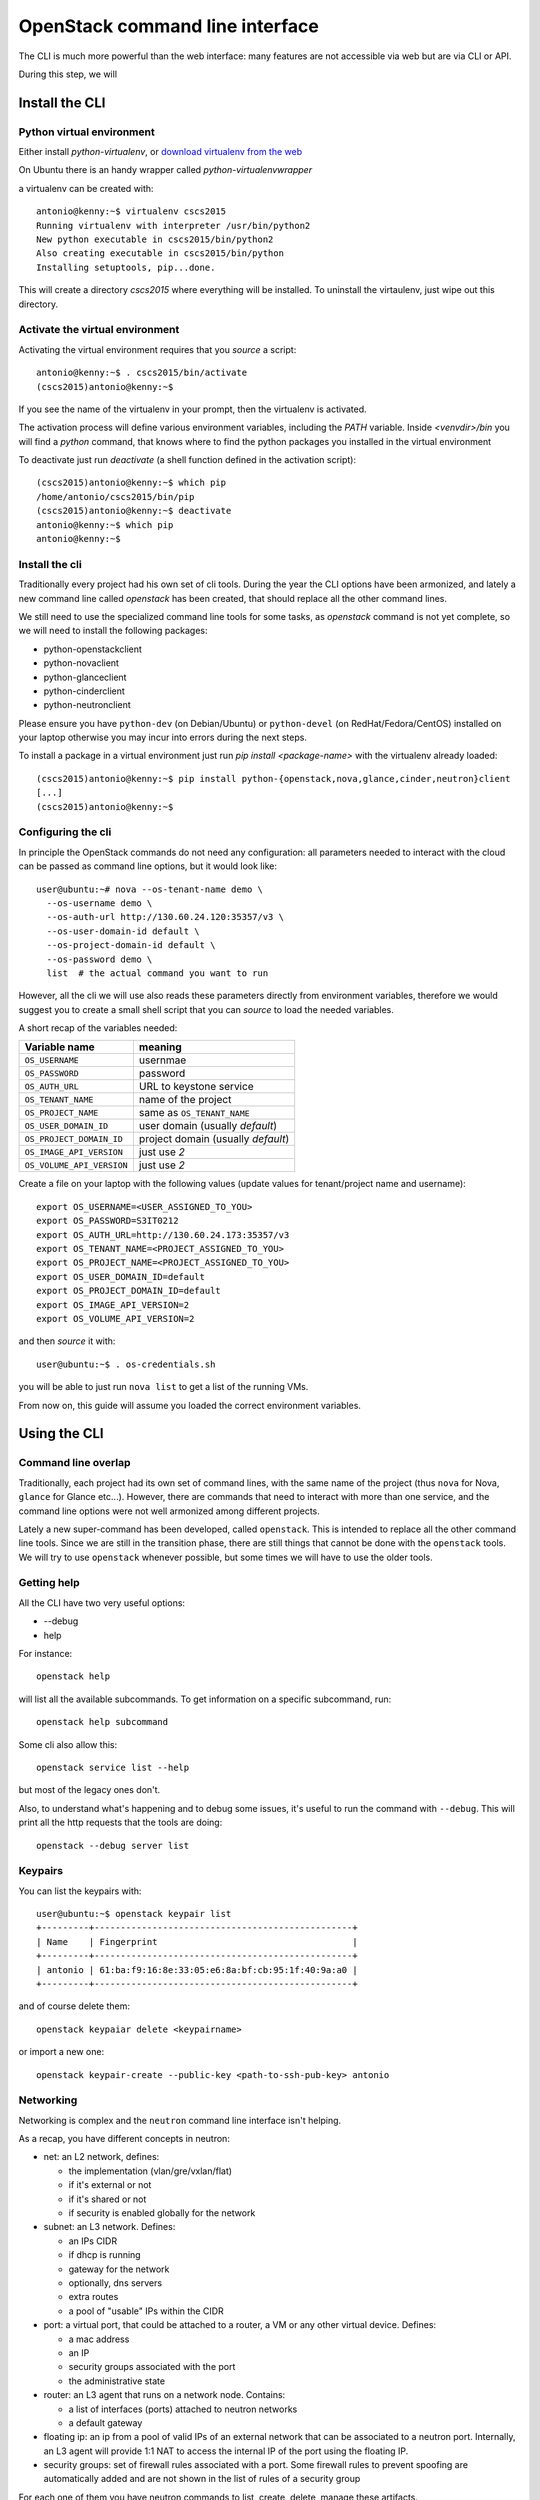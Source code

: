 --------------------------------
OpenStack command line interface
--------------------------------

The CLI is much more powerful than the web interface: many features
are not accessible via web but are via CLI or API.

During this step, we will

Install the CLI
+++++++++++++++

Python virtual environment
--------------------------

Either install `python-virtualenv`, or `download virtualenv from the
web <https://virtualenv.readthedocs.org/en/latest/installation.html>`_

On Ubuntu there is an handy wrapper called `python-virtualenvwrapper`

a virtualenv can be created with::

    antonio@kenny:~$ virtualenv cscs2015
    Running virtualenv with interpreter /usr/bin/python2
    New python executable in cscs2015/bin/python2
    Also creating executable in cscs2015/bin/python
    Installing setuptools, pip...done.

This will create a directory `cscs2015` where everything will be
installed. To uninstall the virtaulenv, just wipe out this directory.

Activate the virtual environment
--------------------------------

Activating the virtual environment requires that you *source* a
script::

    antonio@kenny:~$ . cscs2015/bin/activate
    (cscs2015)antonio@kenny:~$ 

If you see the name of the virtualenv in your prompt, then the
virtualenv is activated.

The activation process will define various environment variables,
including the `PATH` variable. Inside `<venvdir>/bin` you will find a
`python` command, that knows where to find the python packages you
installed in the virtual environment

To deactivate just run `deactivate` (a shell function defined in the
activation script)::

    (cscs2015)antonio@kenny:~$ which pip
    /home/antonio/cscs2015/bin/pip
    (cscs2015)antonio@kenny:~$ deactivate 
    antonio@kenny:~$ which pip
    antonio@kenny:~$ 


Install the cli
---------------

Traditionally every project had his own set of cli tools. During the
year the CLI options have been armonized, and lately a new command
line called `openstack` has been created, that should replace all the
other command lines.

We still need to use the specialized command line tools for some
tasks, as `openstack` command is not yet complete, so we will need to
install the following packages:

* python-openstackclient
* python-novaclient
* python-glanceclient
* python-cinderclient
* python-neutronclient

Please ensure you have ``python-dev`` (on Debian/Ubuntu) or
``python-devel`` (on RedHat/Fedora/CentOS) installed on your laptop
otherwise you may incur into errors during the next steps.

To install a package in a virtual environment just run `pip install
<package-name>` with the virtualenv already loaded::

    (cscs2015)antonio@kenny:~$ pip install python-{openstack,nova,glance,cinder,neutron}client
    [...]
    (cscs2015)antonio@kenny:~$

Configuring the cli
-------------------

In principle the OpenStack commands do not need any configuration: all
parameters needed to interact with the cloud can be passed as command
line options, but it would look like::

    user@ubuntu:~# nova --os-tenant-name demo \
      --os-username demo \
      --os-auth-url http://130.60.24.120:35357/v3 \
      --os-user-domain-id default \
      --os-project-domain-id default \
      --os-password demo \
      list  # the actual command you want to run

However, all the cli we will use also reads these parameters directly
from environment variables, therefore we would suggest you to create a
small shell script that you can `source` to load the needed variables.

A short recap of the variables needed:

+---------------------------+------------------------------------+
| Variable name             | meaning                            |
+===========================+====================================+
| ``OS_USERNAME``           | usernmae                           |
+---------------------------+------------------------------------+
| ``OS_PASSWORD``           | password                           |
+---------------------------+------------------------------------+
| ``OS_AUTH_URL``           | URL to keystone service            |
+---------------------------+------------------------------------+
| ``OS_TENANT_NAME``        | name of the project                |
+---------------------------+------------------------------------+
| ``OS_PROJECT_NAME``       | same as ``OS_TENANT_NAME``         |
+---------------------------+------------------------------------+
| ``OS_USER_DOMAIN_ID``     | user domain (usually `default`)    |
+---------------------------+------------------------------------+
| ``OS_PROJECT_DOMAIN_ID``  | project domain (usually `default`) |
+---------------------------+------------------------------------+
| ``OS_IMAGE_API_VERSION``  | just use `2`                       |
+---------------------------+------------------------------------+
| ``OS_VOLUME_API_VERSION`` | just use `2`                       |
+---------------------------+------------------------------------+

Create a file on your laptop with the following values (update values
for tenant/project name and username)::

    export OS_USERNAME=<USER_ASSIGNED_TO_YOU>
    export OS_PASSWORD=S3IT0212
    export OS_AUTH_URL=http://130.60.24.173:35357/v3
    export OS_TENANT_NAME=<PROJECT_ASSIGNED_TO_YOU>
    export OS_PROJECT_NAME=<PROJECT_ASSIGNED_TO_YOU>
    export OS_USER_DOMAIN_ID=default
    export OS_PROJECT_DOMAIN_ID=default
    export OS_IMAGE_API_VERSION=2
    export OS_VOLUME_API_VERSION=2

and then *source* it with::

    user@ubuntu:~$ . os-credentials.sh

you will be able to just run ``nova list`` to get a list of the
running VMs.

From now on, this guide will assume you loaded the correct environment
variables.

Using the CLI
+++++++++++++

Command line overlap
--------------------

Traditionally, each project had its own set of command lines, with the
same name of the project (thus ``nova`` for Nova, ``glance`` for
Glance etc...). However, there are commands that need to
interact with more than one service, and the command line options were
not well armonized among different projects.

Lately a new super-command has been developed, called
``openstack``. This is intended to replace all the other command line
tools. Since we are still in the transition phase, there are still
things that cannot be done with the ``openstack`` tools. We will try
to use ``openstack`` whenever possible, but some times we will have to
use the older tools.


Getting help
------------

All the CLI have two very useful options:

* --debug
* help

For instance::

    openstack help

will list all the available subcommands. To get information on a
specific subcommand, run::

    openstack help subcommand

Some cli also allow this::

    openstack service list --help

but most of the legacy ones don't.

Also, to understand what's happening and to debug some issues, it's
useful to run the command with ``--debug``. This will print all the
http requests that the tools are doing::

    openstack --debug server list


Keypairs
--------

You can list the keypairs with::

    user@ubuntu:~$ openstack keypair list
    +---------+-------------------------------------------------+
    | Name    | Fingerprint                                     |
    +---------+-------------------------------------------------+
    | antonio | 61:ba:f9:16:8e:33:05:e6:8a:bf:cb:95:1f:40:9a:a0 |
    +---------+-------------------------------------------------+

and of course delete them::

    openstack keypaiar delete <keypairname>

or import a new one::

    openstack keypair-create --public-key <path-to-ssh-pub-key> antonio

Networking
----------

Networking is complex and the ``neutron`` command line interface
isn't helping.

As a recap, you have different concepts in neutron:

* net: an L2 network, defines:

  - the implementation (vlan/gre/vxlan/flat)
  - if it's external or not
  - if it's shared or not
  - if security is enabled globally for the network
  
* subnet: an L3 network. Defines:

  - an IPs CIDR
  - if dhcp is running
  - gateway for the network
  - optionally, dns servers
  - extra routes
  - a pool of "usable" IPs within the CIDR

* port: a virtual port, that could be attached to a router, a VM or
  any other virtual device. Defines:

  - a mac address
  - an IP
  - security groups associated with the port
  - the administrative state

* router: an L3 agent that runs on a network node. Contains:

  - a list of interfaces (ports) attached to neutron networks
  - a default gateway

* floating ip: an ip from a pool of valid IPs of an external network
  that can be associated to a neutron port. Internally, an L3 agent
  will provide 1:1 NAT to access the internal IP of the port using the
  floating IP.

* security groups: set of firewall rules associated with a port. Some
  firewall rules to prevent spoofing are automatically added and are
  not shown in the list of rules of a security group

For each one of them you have neutron commands to list, create,
delete, manage these artifacts.

Delete previous environment
---------------------------

Deleting could be tricky, because you have to do it in the proper
order.

I have the following networks::

    user@ubuntu:~$ neutron net-list
    +--------------------------------------+------------------+-----------------------------------------------------+
    | id                                   | name             | subnets                                             |
    +--------------------------------------+------------------+-----------------------------------------------------+
    | 4cb131d5-5ece-4122-9014-ac069cd8d4a3 | uzh-public       | 229925c8-8705-479f-bddb-0c52a5c618ad                |
    | 9a4ce8c1-950c-4432-86ef-a8ba4a9d0e28 | openstack-public | 42a0c86a-4ee4-4599-91a6-4adc720df0f3 10.0.0.0/24    |
    | dad2ca78-380e-48aa-8454-1218feb47947 | openstack-priv   | affa73b3-17ac-4304-a5af-15cdee285b25 192.168.1.0/24 |
    +--------------------------------------+------------------+-----------------------------------------------------+

and router::

    user@ubuntu:~$ neutron router-list
    +--------------------------------------+--------------------------------+-------------------------------------------------------------------------------------------------------------------------------------------------------------------------------------------+
    | id                                   | name                           | external_gateway_info                                                                                                                                                                     |
    +--------------------------------------+--------------------------------+-------------------------------------------------------------------------------------------------------------------------------------------------------------------------------------------+
    | 56dc2140-5c86-412a-a751-00a1cfb9f2a1 | openstack-public-to-uzh-public | {"network_id": "4cb131d5-5ece-4122-9014-ac069cd8d4a3", "enable_snat": true, "external_fixed_ips": [{"subnet_id": "229925c8-8705-479f-bddb-0c52a5c618ad", "ip_address": "130.60.24.117"}]} |
    +--------------------------------------+--------------------------------+-------------------------------------------------------------------------------------------------------------------------------------------------------------------------------------------+

the router has the following interfaces::

    user@ubuntu:~$ neutron router-port-list 56dc2140-5c86-412a-a751-00a1cfb9f2a1
    +--------------------------------------+------+-------------------+---------------------------------------------------------------------------------+
    | id                                   | name | mac_address       | fixed_ips                                                                       |
    +--------------------------------------+------+-------------------+---------------------------------------------------------------------------------+
    | f954ace7-5c0a-449e-b871-3cf71d104120 |      | fa:16:3e:eb:96:42 | {"subnet_id": "42a0c86a-4ee4-4599-91a6-4adc720df0f3", "ip_address": "10.0.0.1"} |
    +--------------------------------------+------+-------------------+---------------------------------------------------------------------------------+

and the following VMs::

    user@ubuntu:~$ nova list
    +--------------------------------------+--------------+--------+------------+-------------+----------------------------------------------------------------------+
    | ID                                   | Name         | Status | Task State | Power State | Networks                                                             |
    +--------------------------------------+--------------+--------+------------+-------------+----------------------------------------------------------------------+
    | b544fbe8-b7f8-447b-9ae7-4603377fcd3a | auth-node    | ACTIVE | -          | Running     | openstack-priv=192.168.1.6                                           |
    | 8c03b65a-1c2f-46f6-a96b-db37ecd17955 | bastion      | ACTIVE | -          | Running     | openstack-priv=192.168.1.4; openstack-public=10.0.0.4, 130.60.24.120 |
    | 5bfaa6fb-4077-4340-9dc0-8fe7fba03378 | compute-node | ACTIVE | -          | Running     | openstack-priv=192.168.1.9                                           |
    | 60c24795-959e-4f3c-8773-3bff480de637 | db-node      | ACTIVE | -          | Running     | openstack-priv=192.168.1.5                                           |
    | c86e1c2f-b90a-4bc4-9151-e4eb8f5c9ab1 | hypervisor-1 | ACTIVE | -          | Running     | openstack-priv=192.168.1.10                                          |
    | 6de9318f-2b79-45fa-b184-92b342faba89 | hypervisor-2 | ACTIVE | -          | Running     | openstack-priv=192.168.1.11                                          |
    | 020e3141-2673-4cda-ad73-e0fa309c62eb | image-node   | ACTIVE | -          | Running     | openstack-priv=192.168.1.7                                           |
    | 40599fee-ca3b-4247-8fc7-bd765bd132b1 | network-node | ACTIVE | -          | Running     | openstack-priv=192.168.1.12; openstack-public=10.0.0.5               |
    | fe79b2c7-e9df-44f2-8c6a-d431d3dc1305 | volume-node  | ACTIVE | -          | Running     | openstack-priv=192.168.1.8                                           |
    +--------------------------------------+--------------+--------+------------+-------------+----------------------------------------------------------------------+

To delete everything I have to:

* ensure no VMs are running
* remove all interfaces from the router to the private network
* unset the gateway on the router
* delete networks and router

Delete the VMs::

    user@ubuntu:~$ nova delete auth-node bastion compute-node db-node hypervisor-1 hypervisor-2 image-node network-node volume-node
    Request to delete server auth-node has been accepted.
    Request to delete server bastion has been accepted.
    Request to delete server compute-node has been accepted.
    Request to delete server db-node has been accepted.
    Request to delete server hypervisor-1 has been accepted.
    Request to delete server hypervisor-2 has been accepted.
    Request to delete server image-node has been accepted.
    Request to delete server network-node has been accepted.
    Request to delete server volume-node has been accepted.


remove router interfaces::

    user@ubuntu:~$ neutron router-interface-delete 56dc2140-5c86-412a-a751-00a1cfb9f2a1 42a0c86a-4ee4-4599-91a6-4adc720df0f3
    Removed interface from router 56dc2140-5c86-412a-a751-00a1cfb9f2a1.

clear the gateway::

    user@ubuntu:~$ neutron router-gateway-clear 56dc2140-5c86-412a-a751-00a1cfb9f2a1
    Removed gateway from router 56dc2140-5c86-412a-a751-00a1cfb9f2a1

delete the router::

    user@ubuntu:~$ neutron router-delete 56dc2140-5c86-412a-a751-00a1cfb9f2a1
    Deleted router: 56dc2140-5c86-412a-a751-00a1cfb9f2a1

delete the networks::

    user@ubuntu:~$ neutron net-delete openstack-public
    Deleted network: openstack-public
    user@ubuntu:~$ neutron net-delete openstack-priv
    Deleted network: openstack-priv

Create network and router
-------------------------

A creation of a network is a two step process:

* create the network
* create a subnet inside the network

Create a network::

    user@ubuntu:~$ neutron net-create os-public
    Created a new network:
    +-----------------------+--------------------------------------+
    | Field                 | Value                                |
    +-----------------------+--------------------------------------+
    | admin_state_up        | True                                 |
    | id                    | c7789baa-45d2-41a5-9ab2-0f938b220014 |
    | mtu                   | 0                                    |
    | name                  | os-public                            |
    | port_security_enabled | True                                 |
    | router:external       | False                                |
    | shared                | False                                |
    | status                | ACTIVE                               |
    | subnets               |                                      |
    | tenant_id             | 648477bbdd0747bfa07497194f20aac3     |
    +-----------------------+--------------------------------------+

As user you have limited choices when creating a network, but as an
admin, you can also create an **external** network (a network that
that is linked to a physical interface), and you can specify different
implementation methods (depending on the configuration). For instance,
you can create a network that is mapped to a specific vlan of your
physical infrastructure, so that your VMs will be able to talk
directly to physical machines in that vlan.

Create a subnet::

    user@ubuntu:~$ neutron subnet-create os-public 10.0.0.0/24 --name os-public-subnet
    Created a new subnet:
    +-------------------+--------------------------------------------+
    | Field             | Value                                      |
    +-------------------+--------------------------------------------+
    | allocation_pools  | {"start": "10.0.0.2", "end": "10.0.0.254"} |
    | cidr              | 10.0.0.0/24                                |
    | dns_nameservers   |                                            |
    | enable_dhcp       | True                                       |
    | gateway_ip        | 10.0.0.1                                   |
    | host_routes       |                                            |
    | id                | 92c23149-c6cf-4038-b05a-57f21455ec40       |
    | ip_version        | 4                                          |
    | ipv6_address_mode |                                            |
    | ipv6_ra_mode      |                                            |
    | name              |                                            |
    | network_id        | c7789baa-45d2-41a5-9ab2-0f938b220014       |
    | subnetpool_id     |                                            |
    | tenant_id         | 648477bbdd0747bfa07497194f20aac3           |
    +-------------------+--------------------------------------------+

By default the network will assume there is a gateway and a dhcp. You
can create an *isolated* network with ``--no-gateway``.

You can also disable the dhcp server, but in that case you will need
to configure the networking manually within the VM.

Create a router::

    user@ubuntu:~$ neutron router-create pub-to-ext
    Created a new router:
    +-----------------------+--------------------------------------+
    | Field                 | Value                                |
    +-----------------------+--------------------------------------+
    | admin_state_up        | True                                 |
    | external_gateway_info |                                      |
    | id                    | a39dd1f6-0cf8-496d-8f1b-8fe834af7fac |
    | name                  | pub-to-ext                           |
    | routes                |                                      |
    | status                | ACTIVE                               |
    | tenant_id             | 648477bbdd0747bfa07497194f20aac3     |
    +-----------------------+--------------------------------------+

set the default gateway::

    user@ubuntu:~$ neutron router-gateway-set pub-to-ext uzh-public
    Set gateway for router pub-to-ext

if you don't know which external network are available, run::

    user@ubuntu:~$ neutron net-external-list
    +--------------------------------------+------------+---------------------------------------+
    | id                                   | name       | subnets                               |
    +--------------------------------------+------------+---------------------------------------+
    | 4cb131d5-5ece-4122-9014-ac069cd8d4a3 | uzh-public | 229925c8-8705-479f-bddb-0c52a5c618ad  |
    +--------------------------------------+------------+---------------------------------------+

finally, add an interface from ``os-public` to the router::

    user@ubuntu:~$ neutron router-interface-add pub-to-ext os-public-subnet
    Added interface ed45c9a1-af56-4d4b-ba5e-69280684b4c0 to router pub-to-ext.

Starting a VM
-------------

To start a VM you *need* to specify:

* a flavor
* an image
* possibly, a keypair
* possibly, one or more security group (`default` is used otherwise)
* possibly, at least one network interface
* a name

You can either use ``nova`` or ``openstack`` to get these
informations.

List the available flavors::

    user@ubuntu:~$ openstack flavor list
    +----+-----------+-------+------+-----------+-------+-----------+
    | ID | Name      |   RAM | Disk | Ephemeral | VCPUs | Is Public |
    +----+-----------+-------+------+-----------+-------+-----------+
    | 1  | m1.tiny   |   512 |    1 |         0 |     1 | True      |
    | 2  | m1.small  |  2048 |   20 |         0 |     1 | True      |
    | 3  | m1.medium |  4096 |   40 |         0 |     2 | True      |
    | 4  | m1.large  |  8192 |   80 |         0 |     4 | True      |
    | 5  | m1.xlarge | 16384 |  160 |         0 |     8 | True      |
    +----+-----------+-------+------+-----------+-------+-----------+

More information on a flavor can be shown with::

    user@ubuntu:~$ openstack flavor show m1.tiny
    +----------------------------+---------+
    | Field                      | Value   |
    +----------------------------+---------+
    | OS-FLV-DISABLED:disabled   | False   |
    | OS-FLV-EXT-DATA:ephemeral  | 0       |
    | disk                       | 1       |
    | id                         | 1       |
    | name                       | m1.tiny |
    | os-flavor-access:is_public | True    |
    | properties                 |         |
    | ram                        | 512     |
    | rxtx_factor                | 1.0     |
    | swap                       |         |
    | vcpus                      | 1       |
    +----------------------------+---------+

same for images::

    user@ubuntu:~$ openstack image list
    +--------------------------------------+---------------------+
    | ID                                   | Name                |
    +--------------------------------------+---------------------+
    | 588e1d38-c9ba-4481-a484-67bbc83935b3 | ubuntu-trusty       |
    | 704dbb04-0d04-404a-87d8-978dae8120e3 | cirros-0.3.4-x86_64 |
    +--------------------------------------+---------------------+

::

    user@ubuntu:~$ openstack image show ubuntu-trusty
    +------------------+--------------------------------------------------------------------------------------------------------------------------------------------+
    | Field            | Value                                                                                                                                      |
    +------------------+--------------------------------------------------------------------------------------------------------------------------------------------+
    | checksum         | f220606a2601a610e51ec2a58cc6a967                                                                                                           |
    | container_format | bare                                                                                                                                       |
    | created_at       | 2015-11-14T13:33:34Z                                                                                                                       |
    | disk_format      | raw                                                                                                                                        |
    | file             | /v2/images/588e1d38-c9ba-4481-a484-67bbc83935b3/file                                                                                       |
    | id               | 588e1d38-c9ba-4481-a484-67bbc83935b3                                                                                                       |
    | min_disk         | 4                                                                                                                                          |
    | min_ram          | 0                                                                                                                                          |
    | name             | ubuntu-trusty                                                                                                                              |
    | owner            | 6a8c8c3ed987477b82f475742d695fef                                                                                                           |
    | properties       | description='', direct_url='rbd://7705608d-cbef-477a-865d-f5ae4c03370a/test/588e1d38-c9ba-4481-a484-67bbc83935b3/snap', os_distro='ubuntu' |
    | protected        | False                                                                                                                                      |
    | schema           | /v2/schemas/image                                                                                                                          |
    | size             | 2361393152                                                                                                                                 |
    | status           | active                                                                                                                                     |
    | tags             |                                                                                                                                            |
    | updated_at       | 2015-11-16T14:00:30Z                                                                                                                       |
    | virtual_size     | None                                                                                                                                       |
    | visibility       | public                                                                                                                                     |
    +------------------+--------------------------------------------------------------------------------------------------------------------------------------------+

We already know the available networks we have, so let's start our
first VM from the CLI::

    user@ubuntu:~$ openstack server create \
      --image ubuntu-trusty \
      --key-name antonio \
      --flavor m1.small \
      --nic net-id=c7789baa-45d2-41a5-9ab2-0f938b220014 \
      test-1
    +--------------------------------------+------------------------------------------------------+
    | Field                                | Value                                                |
    +--------------------------------------+------------------------------------------------------+
    | OS-DCF:diskConfig                    | MANUAL                                               |
    | OS-EXT-AZ:availability_zone          | nova                                                 |
    | OS-EXT-STS:power_state               | 0                                                    |
    | OS-EXT-STS:task_state                | None                                                 |
    | OS-EXT-STS:vm_state                  | building                                             |
    | OS-SRV-USG:launched_at               | None                                                 |
    | OS-SRV-USG:terminated_at             | None                                                 |
    | accessIPv4                           |                                                      |
    | accessIPv6                           |                                                      |
    | addresses                            |                                                      |
    | adminPass                            | jbeTTTRF3pn4                                         |
    | config_drive                         |                                                      |
    | created                              | 2015-11-29T11:44:49Z                                 |
    | flavor                               | m1.small (2)                                         |
    | hostId                               |                                                      |
    | id                                   | 9707e7d9-7d89-4205-b70b-944b1b23bcec                 |
    | image                                | ubuntu-trusty (588e1d38-c9ba-4481-a484-67bbc83935b3) |
    | key_name                             | antonio                                              |
    | name                                 | test-1                                               |
    | os-extended-volumes:volumes_attached | []                                                   |
    | progress                             | 0                                                    |
    | project_id                           | 648477bbdd0747bfa07497194f20aac3                     |
    | properties                           |                                                      |
    | security_groups                      | [{u'name': u'default'}]                              |
    | status                               | BUILD                                                |
    | updated                              | 2015-11-29T11:44:49Z                                 |
    | user_id                              | 71aad312e9bf420b8cfe83715b60e691                     |
    +--------------------------------------+------------------------------------------------------+

As long as the name is unique in the tenant, you can refer to VMs
using their name, otherwise you will have to use the
not-so-user-friendly uuid.

When the status of the VM is ``ACTIVE`` it meens that it has been
started on the hypervisor. It doesn't mean that it's actually up and running::
    
    user@ubuntu:~$ openstack server list
    +--------------------------------------+--------+--------+--------------------+
    | ID                                   | Name   | Status | Networks           |
    +--------------------------------------+--------+--------+--------------------+
    | 9707e7d9-7d89-4205-b70b-944b1b23bcec | test-1 | ACTIVE | os-public=10.0.0.3 |
    +--------------------------------------+--------+--------+--------------------+

You can get the serial console of a VM using::

    user@ubuntu:~$ openstack console log show test-1
    ...
    Cloud-init v. 0.7.5 running 'modules:final' at Sun, 29 Nov 2015 11:45:16 +0000. Up 20.62 seconds.
    ci-info: ++++++Authorized keys from /home/ubuntu/.ssh/authorized_keys for user ubuntu+++++++
    ci-info: +---------+-------------------------------------------------+---------+-----------+
    ci-info: | Keytype |                Fingerprint (md5)                | Options |  Comment  |
    ci-info: +---------+-------------------------------------------------+---------+-----------+
    ci-info: | ssh-dss | 61:ba:f9:16:8e:33:05:e6:8a:bf:cb:95:1f:40:9a:a0 |    -    | anto@nano |
    ci-info: +---------+-------------------------------------------------+---------+-----------+
    ec2: 
    ec2: #############################################################
    ec2: -----BEGIN SSH HOST KEY FINGERPRINTS-----
    ec2: 1024 20:d0:54:ce:8f:7a:e1:12:8c:d1:db:92:b8:24:b3:08  root@test-1 (DSA)
    ec2: 256 73:ea:f4:67:0f:65:b6:08:ef:e1:f1:4c:88:c7:0e:b5  root@test-1 (ECDSA)
    ec2: 256 35:b1:d6:45:2b:37:88:d6:79:93:7a:f0:45:f5:0e:a0  root@test-1 (ED25519)
    ec2: 2048 76:30:e2:9f:7e:41:66:b4:4e:0e:f0:60:3d:63:00:c2  root@test-1 (RSA)
    ec2: -----END SSH HOST KEY FINGERPRINTS-----
    ec2: #############################################################
    -----BEGIN SSH HOST KEY KEYS-----
    ecdsa-sha2-nistp256 AAAAE2VjZHNhLXNoYTItbmlzdHAyNTYAAAAIbmlzdHAyNTYAAABBBB24uUWUV5GfyIvsQkcxijLEtMEWe1ZIRyWCRrbDVC1mG2FB8isBrCQAcQ6Mmo93z9DgLo1L21OLM/hqvztmhUA= root@test-1
    ssh-ed25519 AAAAC3NzaC1lZDI1NTE5AAAAIH4XYBb6fywcwFH4xw+Z3ohLEC0LXION0B8pDYQR185n root@test-1
    ssh-rsa AAAAB3NzaC1yc2EAAAADAQABAAABAQC8N63jhVutgwhaHXmXv2F3Aa/hOhEHn32uQFILrxIbrJHnGGgrcelFy3HxjBE4KHq/969j3ZhUUwg/ZOOr0tnguw9PqxhFniQyFG6darEvyii3GMBdQ3zECnVAW5uOJyjX7McmDvGAPVwGxInIyX1WALbhlA5Q5tJeMuNp+ljECwjrgz8x+XIXbPBHSw31O0Eu+zPndAV/knPACa+vSjasRJ/33x5j/9dmZETmzFJXsqdDsiT5IDRju4hJUfUcit8yGsIioJ9hFtOaYL5/mrG6YmhdY2T7EM8IcEupKBG+mbDnPGMLKF5Z+mUymJdQx/aizoTJMI+n8fLE7mDzTOvx root@test-1
    -----END SSH HOST KEY KEYS-----
    Cloud-init v. 0.7.5 finished at Sun, 29 Nov 2015 11:45:16 +0000. Datasource DataSourceOpenStack [net,ver=2].  Up 20.70 seconds
    
    Ubuntu 14.04.3 LTS test-1 ttyS0
    
    test-1 login: 

This is the standard output of a VM correctly started: it got the
correct keypair and it should be ready to work.

We cannot login to it yet, as the IP is private. Before we are able
to, we need to associate a floating IP and ensure security groups
allow us to ssh on it.

Floating IPs
------------

Floating IPs are public IPs (i.e. IPs in an external network, created
by an admin) that can be allocated to a tenant and then associated to
a VM.

It's *usually* the only way to connect to a VM, although there are
ways to give to a VM an interface directly attached to an external
network, but it's a less common setup.

When you *create* a floating IP you are actually allocating it for the
tenant: nobody else can use it, unless you *delete* it or the
administrator does it.

You can list the floating IPs allocated for your project with::

    user@ubuntu:~$ openstack ip floating list

and you can allocate one with::

    user@ubuntu:~$ openstack ip floating create uzh-public
    +-------------+--------------------------------------+
    | Field       | Value                                |
    +-------------+--------------------------------------+
    | fixed_ip    | None                                 |
    | id          | d350ee9d-59b4-4102-8c9c-b3900b326434 |
    | instance_id | None                                 |
    | ip          | 130.60.24.128                        |
    | pool        | uzh-public                           |
    +-------------+--------------------------------------+

::

    user@ubuntu:~$ openstack ip floating list
    +--------------------------------------+------------+---------------+----------+-------------+
    | ID                                   | Pool       | IP            | Fixed IP | Instance ID |
    +--------------------------------------+------------+---------------+----------+-------------+
    | d350ee9d-59b4-4102-8c9c-b3900b326434 | uzh-public | 130.60.24.128 | None     | None        |
    +--------------------------------------+------------+---------------+----------+-------------+

then, you can associate it to your VMs::

    user@ubuntu:~$ openstack ip floating add 130.60.24.128 test-1

You will see the floating IP among the IPs associated to the VM::

    user@ubuntu:~$ openstack server list
    +--------------------------------------+--------+--------+-----------------------------------+
    | ID                                   | Name   | Status | Networks                          |
    +--------------------------------------+--------+--------+-----------------------------------+
    | 9707e7d9-7d89-4205-b70b-944b1b23bcec | test-1 | ACTIVE | os-public=10.0.0.3, 130.60.24.128 |
    +--------------------------------------+--------+--------+-----------------------------------+

or again running ``openstack ip floating list``::

    user@ubuntu:~$ openstack ip floating list
    +--------------------------------------+------------+---------------+----------+--------------------------------------+
    | ID                                   | Pool       | IP            | Fixed IP | Instance ID                          |
    +--------------------------------------+------------+---------------+----------+--------------------------------------+
    | d350ee9d-59b4-4102-8c9c-b3900b326434 | uzh-public | 130.60.24.128 | 10.0.0.3 | 9707e7d9-7d89-4205-b70b-944b1b23bcec |
    +--------------------------------------+------------+---------------+----------+--------------------------------------+

You can disassociate a floating IP  from a VM with ``openstack ip
floating remove`` and release the floating IP with ``openstack ip
floating delete``

Now we should be able to directly connect to the VM from the lab
network::

    user@ubuntu:~$ ssh ubuntu@130.60.24.128
    ssh: connect to host 130.60.24.128 port 22: Connection timed out

or not?

Security groups
---------------

Security groups are firewall rules associated with a port. They can be
listed with::

    user@ubuntu:~$ openstack security group list
    +--------------------------------------+-----------+------------------------+
    | ID                                   | Name      | Description            |
    +--------------------------------------+-----------+------------------------+
    | 640d2c0a-3e89-404e-9875-1e7bbac1c9f1 | default   | Default security group |
    | 1eedbc48-f197-4886-8226-554c7ade4f78 | openstack | openstack              |
    | 57e7ae6a-d833-4423-9705-85ba9f22f5f9 | vncproxy  | vncproxy               |
    +--------------------------------------+-----------+------------------------+

You can list the rules of a security group with::

    user@ubuntu:~$ openstack security group rule list default
    +--------------------------------------+-------------+-----------+------------+
    | ID                                   | IP Protocol | IP Range  | Port Range |
    +--------------------------------------+-------------+-----------+------------+
    | 3bab0263-b177-4935-923f-edcdd4fb9fd2 |             |           |            |
    | 85c702f4-107f-4aeb-9098-dd0f17751399 |             |           |            |
    +--------------------------------------+-------------+-----------+------------+

clearly, something seems missing...

Traditionally, security groups were only blocking incoming packets,
but neutron is much more sofisticated than this. The ``openstack`` and
``nova`` cli will show you the incoming rules only, and leave blank
all the others.

`neutron` cli will give you much more (too much?) information::

    user@ubuntu:~$ neutron security-group-list
    +--------------------------------------+-----------+----------------------------------------------------------------------+
    | id                                   | name      | security_group_rules                                                 |
    +--------------------------------------+-----------+----------------------------------------------------------------------+
    | 1eedbc48-f197-4886-8226-554c7ade4f78 | openstack | egress, IPv4                                                         |
    |                                      |           | egress, IPv6                                                         |
    |                                      |           | ingress, IPv4, 35357/tcp, remote_ip_prefix: 0.0.0.0/0                |
    |                                      |           | ingress, IPv4, 5000/tcp, remote_ip_prefix: 0.0.0.0/0                 |
    |                                      |           | ingress, IPv4, 6080/tcp, remote_ip_prefix: 0.0.0.0/0                 |
    |                                      |           | ingress, IPv4, 80/tcp, remote_ip_prefix: 0.0.0.0/0                   |
    |                                      |           | ingress, IPv4, 8773/tcp, remote_ip_prefix: 0.0.0.0/0                 |
    |                                      |           | ingress, IPv4, 8774/tcp, remote_ip_prefix: 0.0.0.0/0                 |
    |                                      |           | ingress, IPv4, 8775/tcp, remote_ip_prefix: 0.0.0.0/0                 |
    |                                      |           | ingress, IPv4, 8776/tcp, remote_ip_prefix: 0.0.0.0/0                 |
    |                                      |           | ingress, IPv4, 9191/tcp, remote_ip_prefix: 0.0.0.0/0                 |
    |                                      |           | ingress, IPv4, 9292/tcp, remote_ip_prefix: 0.0.0.0/0                 |
    |                                      |           | ingress, IPv4, 9696/tcp, remote_ip_prefix: 0.0.0.0/0                 |
    | 57e7ae6a-d833-4423-9705-85ba9f22f5f9 | vncproxy  | egress, IPv4                                                         |
    |                                      |           | egress, IPv6                                                         |
    |                                      |           | ingress, IPv4, 5900-6000/tcp, remote_ip_prefix: 0.0.0.0/0            |
    | 640d2c0a-3e89-404e-9875-1e7bbac1c9f1 | default   | egress, IPv4                                                         |
    |                                      |           | egress, IPv6                                                         |
    |                                      |           | ingress, IPv4, remote_group_id: 640d2c0a-3e89-404e-9875-1e7bbac1c9f1 |
    |                                      |           | ingress, IPv6, remote_group_id: 640d2c0a-3e89-404e-9875-1e7bbac1c9f1 |
    +--------------------------------------+-----------+----------------------------------------------------------------------+

Let's update the `default` security group, already associated to our
`test-1` vm. We want to allow ssh connection. One nice thing about
security groups is that you can change them live, and the changes are
automatically applied to all the ports that uses that security group.

Also, you can dynamically add or remove security groups to ports (or
to VMs, which means add/remove to all the ports of that server).

Let's add a simple rule to enable ssh connection to the `default`
security group::

    user@ubuntu:~$ openstack security group rule create --dst-port 22 --proto tcp default
    +-----------------+--------------------------------------+
    | Field           | Value                                |
    +-----------------+--------------------------------------+
    | group           | {}                                   |
    | id              | 187348ce-e8b9-4499-b4d3-413191f860bf |
    | ip_protocol     | tcp                                  |
    | ip_range        | 0.0.0.0/0                            |
    | parent_group_id | 640d2c0a-3e89-404e-9875-1e7bbac1c9f1 |
    | port_range      | 22:22                                |
    +-----------------+--------------------------------------+

and try again::

    user@ubuntu:~$ ssh ubuntu@130.60.24.128
    Warning: Permanently added '130.60.24.128' (ECDSA) to the list of known hosts.
    Welcome to Ubuntu 14.04.3 LTS (GNU/Linux 3.13.0-68-generic x86_64)

     * Documentation:  https://help.ubuntu.com/

      System information as of Sun Nov 29 11:59:55 UTC 2015

      System load:  0.0               Processes:           69
      Usage of /:   3.9% of 19.65GB   Users logged in:     0
      Memory usage: 2%                IP address for eth0: 10.0.0.3
      Swap usage:   0%

      Graph this data and manage this system at:
        https://landscape.canonical.com/

      Get cloud support with Ubuntu Advantage Cloud Guest:
        http://www.ubuntu.com/business/services/cloud

    0 packages can be updated.
    0 updates are security updates.


    Last login: Sun Nov 29 11:59:58 2015 from 2.236.130.253
    ubuntu@test-1:~$ 

(note: you can also use ``openstack server ssh test-1 -l ubuntu``)

In some cases you need to add a security group to a VM after this has
been started::

    user@ubuntu:~$ openstack server add security group test-1 openstack

In other cases, however, you want to remove any security protection
on a specific port. This requires that the neutron services are
properly configured, and must be done using ``neutron`` command line.

First, you need to know which port is associated with your VM::

    user@ubuntu:~$ nova interface-list test-1
    +------------+--------------------------------------+--------------------------------------+--------------+-------------------+
    | Port State | Port ID                              | Net ID                               | IP addresses | MAC Addr          |
    +------------+--------------------------------------+--------------------------------------+--------------+-------------------+
    | ACTIVE     | fe5a01d8-7274-4d9e-b14e-f129feb95afe | c7789baa-45d2-41a5-9ab2-0f938b220014 | 10.0.0.3     | fa:16:3e:7f:83:b5 |
    +------------+--------------------------------------+--------------------------------------+--------------+-------------------+

You can show details about the port with::

    user@ubuntu:~$ neutron port-show fe5a01d8-7274-4d9e-b14e-f129feb95afe
    +-----------------------+---------------------------------------------------------------------------------+
    | Field                 | Value                                                                           |
    +-----------------------+---------------------------------------------------------------------------------+
    | admin_state_up        | True                                                                            |
    | allowed_address_pairs |                                                                                 |
    | binding:vnic_type     | normal                                                                          |
    | device_id             | 9707e7d9-7d89-4205-b70b-944b1b23bcec                                            |
    | device_owner          | compute:None                                                                    |
    | extra_dhcp_opts       |                                                                                 |
    | fixed_ips             | {"subnet_id": "92c23149-c6cf-4038-b05a-57f21455ec40", "ip_address": "10.0.0.3"} |
    | id                    | fe5a01d8-7274-4d9e-b14e-f129feb95afe                                            |
    | mac_address           | fa:16:3e:7f:83:b5                                                               |
    | name                  |                                                                                 |
    | network_id            | c7789baa-45d2-41a5-9ab2-0f938b220014                                            |
    | port_security_enabled | True                                                                            |
    | security_groups       | 1eedbc48-f197-4886-8226-554c7ade4f78                                            |
    |                       | 640d2c0a-3e89-404e-9875-1e7bbac1c9f1                                            |
    | status                | ACTIVE                                                                          |
    | tenant_id             | 648477bbdd0747bfa07497194f20aac3                                                |
    +-----------------------+---------------------------------------------------------------------------------+

You can then remove all the security groups and disable the
``port-security-enabled`` feature with::

    user@ubuntu:~$ neutron port-update --no-security-groups --port-security-enabled=False fe5a01d8-7274-4d9e-b14e-f129feb95afe
    Updated port: fe5a01d8-7274-4d9e-b14e-f129feb95afe
    user@ubuntu:~$ neutron port-show fe5a01d8-7274-4d9e-b14e-f129feb95afe
    +-----------------------+---------------------------------------------------------------------------------+
    | Field                 | Value                                                                           |
    +-----------------------+---------------------------------------------------------------------------------+
    | admin_state_up        | True                                                                            |
    | allowed_address_pairs |                                                                                 |
    | binding:vnic_type     | normal                                                                          |
    | device_id             | 9707e7d9-7d89-4205-b70b-944b1b23bcec                                            |
    | device_owner          | compute:None                                                                    |
    | extra_dhcp_opts       |                                                                                 |
    | fixed_ips             | {"subnet_id": "92c23149-c6cf-4038-b05a-57f21455ec40", "ip_address": "10.0.0.3"} |
    | id                    | fe5a01d8-7274-4d9e-b14e-f129feb95afe                                            |
    | mac_address           | fa:16:3e:7f:83:b5                                                               |
    | name                  |                                                                                 |
    | network_id            | c7789baa-45d2-41a5-9ab2-0f938b220014                                            |
    | port_security_enabled | False                                                                           |
    | security_groups       |                                                                                 |
    | status                | ACTIVE                                                                          |
    | tenant_id             | 648477bbdd0747bfa07497194f20aac3                                                |
    +-----------------------+---------------------------------------------------------------------------------+

Adding a network interface
--------------------------

You can dynamically add or remove a network interface to/from a
running instance.

Let's create an isolated network::

    user@ubuntu:~$  neutron subnet-create priv-net --name priv-subnet --no-gateway
    Bad subnets request: A cidr must be specified in the absence of a subnet pool
    user@ubuntu:~$  neutron subnet-create  --name priv-subnet --no-gateway priv-net 10.99.0.0/24
    Created a new subnet:
    +-------------------+----------------------------------------------+
    | Field             | Value                                        |
    +-------------------+----------------------------------------------+
    | allocation_pools  | {"start": "10.99.0.1", "end": "10.99.0.254"} |
    | cidr              | 10.99.0.0/24                                 |
    | dns_nameservers   |                                              |
    | enable_dhcp       | True                                         |
    | gateway_ip        |                                              |
    | host_routes       |                                              |
    | id                | e82d94d4-e3fb-40af-8fc8-dd80107b597d         |
    | ip_version        | 4                                            |
    | ipv6_address_mode |                                              |
    | ipv6_ra_mode      |                                              |
    | name              | priv-subnet                                  |
    | network_id        | 4834a6b3-af27-48d4-8326-fe12138d23c9         |
    | subnetpool_id     |                                              |
    | tenant_id         | 648477bbdd0747bfa07497194f20aac3             |
    +-------------------+----------------------------------------------+

and then, let's add an interface to the VM::

    user@ubuntu:~$ nova interface-attach --net-id 4834a6b3-af27-48d4-8326-fe12138d23c9 test-1
    user@ubuntu:~$ nova interface-list test-1
    +------------+--------------------------------------+--------------------------------------+--------------+-------------------+
    | Port State | Port ID                              | Net ID                               | IP addresses | MAC Addr          |
    +------------+--------------------------------------+--------------------------------------+--------------+-------------------+
    | ACTIVE     | 892e33d9-3d26-426b-9238-a4b0f158cfbc | 4834a6b3-af27-48d4-8326-fe12138d23c9 | 10.99.0.2    | fa:16:3e:af:92:31 |
    | ACTIVE     | fe5a01d8-7274-4d9e-b14e-f129feb95afe | c7789baa-45d2-41a5-9ab2-0f938b220014 | 10.0.0.3     | fa:16:3e:7f:83:b5 |
    +------------+--------------------------------------+--------------------------------------+--------------+-------------------+


.. _lab-exercise-2:

Lab Exercise 2
++++++++++++++

In this lab exercise you are requested to:

**Install a SLURM cluster using the CLI only**

Requirements:

* you can only use the command line
* the cluster will be composed of the following nodes:
  - 1x master/login node
  - 3x compute nodes, on a
* access to the cluster is only possible via floating IP associated
  with the master node
* compute nodes are connected to an isolated network (without router)
* access to the internet from the compute nodes is allowed through the
  masternode (NAT + firewall)
* optionally: /home is stored on a cinder volume and exported to the
  compute nodes via NFS

DoD (Definition of Done)
------------------------

The exercise can be considered completed IF AND ONLY IF:

* given a public IP, we can login as user 'bofh' with password
  'r00t15n0tthere' and submit a simple job using `srun` command
* the job is executed on a node different from the one I'm logged in
* I can check the status of the job with "squeue" and the status of
  the cluster with "sinfo"
